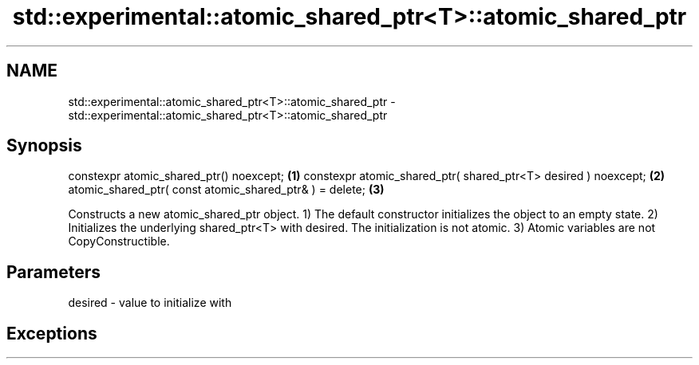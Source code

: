 .TH std::experimental::atomic_shared_ptr<T>::atomic_shared_ptr 3 "2020.03.24" "http://cppreference.com" "C++ Standard Libary"
.SH NAME
std::experimental::atomic_shared_ptr<T>::atomic_shared_ptr \- std::experimental::atomic_shared_ptr<T>::atomic_shared_ptr

.SH Synopsis

constexpr atomic_shared_ptr() noexcept;                        \fB(1)\fP
constexpr atomic_shared_ptr( shared_ptr<T> desired ) noexcept; \fB(2)\fP
atomic_shared_ptr( const atomic_shared_ptr& ) = delete;        \fB(3)\fP

Constructs a new atomic_shared_ptr object.
1) The default constructor initializes the object to an empty state.
2) Initializes the underlying shared_ptr<T> with desired. The initialization is not atomic.
3) Atomic variables are not CopyConstructible.

.SH Parameters


desired - value to initialize with


.SH Exceptions




